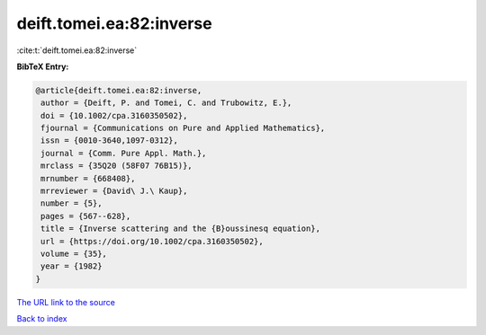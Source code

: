 deift.tomei.ea:82:inverse
=========================

:cite:t:`deift.tomei.ea:82:inverse`

**BibTeX Entry:**

.. code-block:: bibtex

   @article{deift.tomei.ea:82:inverse,
    author = {Deift, P. and Tomei, C. and Trubowitz, E.},
    doi = {10.1002/cpa.3160350502},
    fjournal = {Communications on Pure and Applied Mathematics},
    issn = {0010-3640,1097-0312},
    journal = {Comm. Pure Appl. Math.},
    mrclass = {35Q20 (58F07 76B15)},
    mrnumber = {668408},
    mrreviewer = {David\ J.\ Kaup},
    number = {5},
    pages = {567--628},
    title = {Inverse scattering and the {B}oussinesq equation},
    url = {https://doi.org/10.1002/cpa.3160350502},
    volume = {35},
    year = {1982}
   }
`The URL link to the source <ttps://doi.org/10.1002/cpa.3160350502}>`_


`Back to index <../By-Cite-Keys.html>`_
